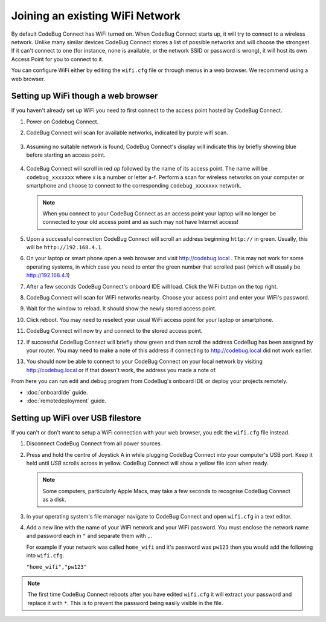 ********************************
Joining an existing WiFi Network
********************************

By default CodeBug Connect has WiFi turned on. When CodeBug Connect starts up, it will try to connect to a wireless network. Unlike many similar devices CodeBug Connect stores a list of possible networks and will choose the strongest. If it can't connect to one (for instance, none is available, or the network SSID or password is wrong), it will host its own Access Point for you to connect to it. 

You can configure WiFi either by editing the ``wifi.cfg`` file or through menus in a web browser. We recommend using a web browser.

Setting up WiFi though a web browser
====================================

If you haven't already set up WiFi you need to first connect to the access point hosted by CodeBug Connect.

#. Power on Codebug Connect.

#. CodeBug Connect will scan for available networks, indicated by purple wifi scan.

   .. figure:: img/wifi/WiFiScan.png
     :alt: Wifi scan begin
     :align: center

#. Assuming no suitable network is found, CodeBug Connect's display will indicate this by briefly showing blue before starting an access point.

   .. figure:: img/wifi/WiFiNotFound.png
     :alt: Wifi not found
     :align: center

#. CodeBug Connect will scroll in red `ap` followed by the name of its access point. The name will be ``codebug_xxxxxxx`` where x is a number or letter a-f. Perform a scan for wireless networks on your computer or smartphone and choose to connect to the corresponding ``codebug_xxxxxxx`` network.

   .. note:: When you connect to your CodeBug Connect as an access point your laptop will no longer be connected to your old access point and as such may not have Internet access!

#. Upon a successful connection CodeBug Connect will scroll an address beginning ``http://`` in green. Usually, this will be ``http://192.168.4.1``. 


#. On your laptop or smart phone open a web browser and visit http://codebug.local . This may not work for some operating systems, in which case you need to enter the green number that scrolled past (which will usually be http://192.168.4.1)

#. After a few seconds CodeBug Connect's onboard IDE will load. Click the WiFi button on the top right.

#. CodeBug Connect will scan for WiFi networks nearby. Choose your access point and enter your WiFi's password.

#. Wait for the window to reload. It should show the newly stored access point.

#. Click reboot. You may need to reselect your usual WiFi access point for your laptop or smartphone.

#. CodeBug Connect will now try and connect to the stored access point. 

#. If successful CodeBug Connect will briefly show green and then scroll the address CodeBug has been assigned by your router. You may need to make a note of this address if connecting to http://codebug.local did not work earlier.

#. You should now be able to connect to your CodeBug Connect on your local network by visiting http://codebug.local or if that doesn't work, the address you made a note of.

From here you can run edit and debug program from CodeBug's onboard IDE or deploy your projects remotely.

* :doc:`onboardide` guide.

* :doc:`remotedeployment` guide.

Setting up WiFi over USB filestore
==================================

If you can't or don't want to setup a WiFi connection with your web browser, you edit the ``wifi.cfg`` file instead.

#. Disconnect CodeBug Connect from all power sources.

#. Press and hold the centre of Joystick A in while plugging CodeBug Connect into your computer's USB port. Keep it held until `USB` scrolls across in yellow. CodeBug Connect will show a yellow file icon when ready.

   .. note:: Some computers, particularly Apple Macs, may take a few seconds to recognise CodeBug Connect as a disk.

#. In your operating system's file manager navigate to CodeBug Connect and open ``wifi.cfg`` in a text editor.

#. Add a new line with the name of your WiFi network and your WiFi password. You must enclose the network name and password each in ``"`` and separate them with ``,``.

   For example if your network was called ``home_wifi`` and it's password was ``pw123`` then you would add the following into ``wifi.cfg``.

   ``"home_wifi","pw123"``

.. note:: The first time CodeBug Connect reboots after you have edited ``wifi.cfg`` it will extract your password and replace it with ``*``. This is to prevent the password being easily visible in the file.

